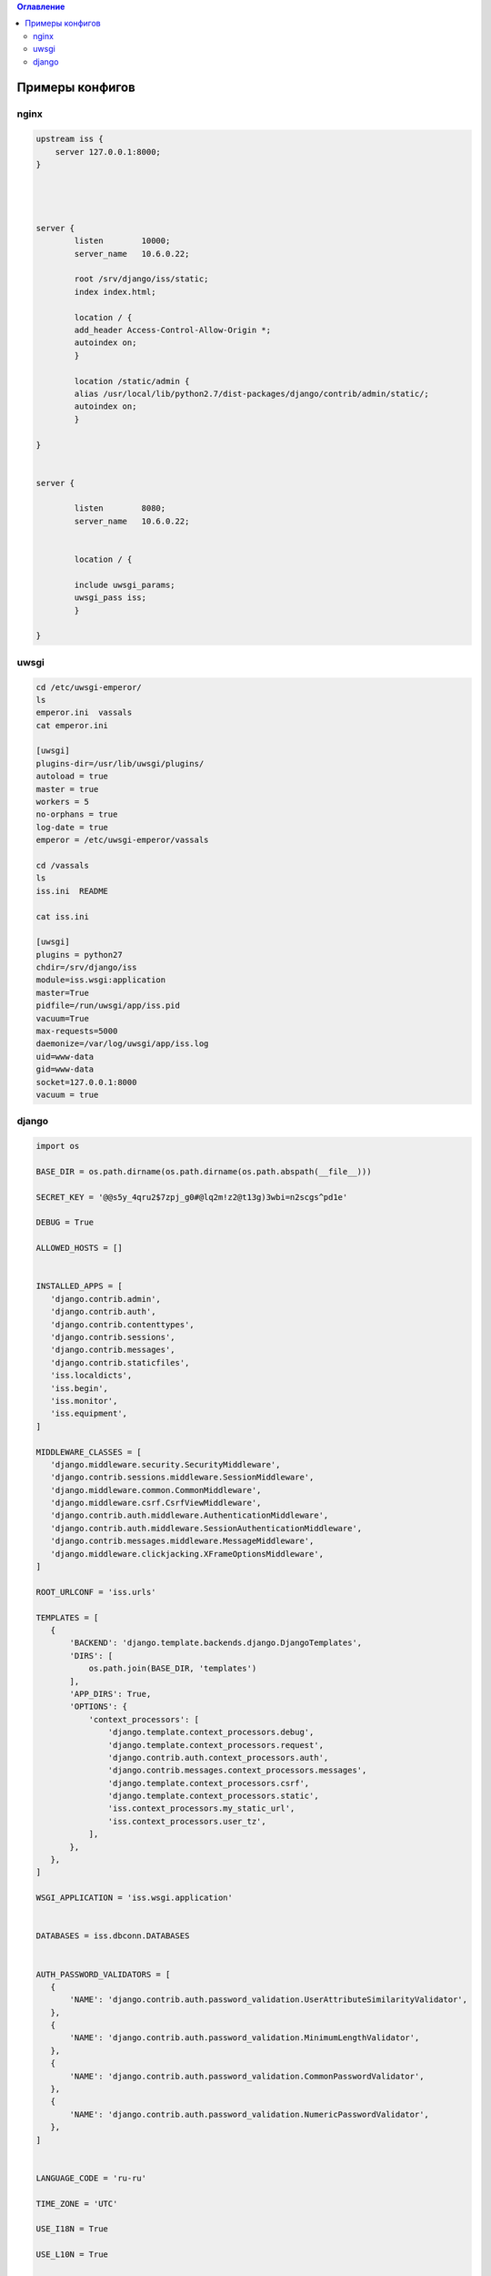 .. contents:: Оглавление
    :depth: 2



Примеры конфигов
================



nginx
-----


.. code-block:: sh

 upstream iss {
     server 127.0.0.1:8000;
 }




 server {
         listen        10000;
         server_name   10.6.0.22;

         root /srv/django/iss/static;
         index index.html;

         location / {
         add_header Access-Control-Allow-Origin *;
         autoindex on;
         }

         location /static/admin {
         alias /usr/local/lib/python2.7/dist-packages/django/contrib/admin/static/;
         autoindex on;
         }

 }


 server {

         listen        8080;
         server_name   10.6.0.22;


         location / {

         include uwsgi_params;
         uwsgi_pass iss;
         }

 }
 
 
 
 
uwsgi
-----
 
 
.. code-block:: sh

 
 cd /etc/uwsgi-emperor/
 ls
 emperor.ini  vassals
 cat emperor.ini
 
 [uwsgi]
 plugins-dir=/usr/lib/uwsgi/plugins/
 autoload = true
 master = true
 workers = 5
 no-orphans = true
 log-date = true
 emperor = /etc/uwsgi-emperor/vassals

 cd /vassals
 ls
 iss.ini  README
 
 cat iss.ini
 
 [uwsgi]
 plugins = python27
 chdir=/srv/django/iss
 module=iss.wsgi:application
 master=True
 pidfile=/run/uwsgi/app/iss.pid
 vacuum=True
 max-requests=5000
 daemonize=/var/log/uwsgi/app/iss.log
 uid=www-data
 gid=www-data
 socket=127.0.0.1:8000
 vacuum = true



django
------

.. code-block:: python

 import os

 BASE_DIR = os.path.dirname(os.path.dirname(os.path.abspath(__file__)))

 SECRET_KEY = '@@s5y_4qru2$7zpj_g0#@lq2m!z2@t13g)3wbi=n2scgs^pd1e'

 DEBUG = True

 ALLOWED_HOSTS = []


 INSTALLED_APPS = [
    'django.contrib.admin',
    'django.contrib.auth',
    'django.contrib.contenttypes',
    'django.contrib.sessions',
    'django.contrib.messages',
    'django.contrib.staticfiles',
    'iss.localdicts',
    'iss.begin',
    'iss.monitor',
    'iss.equipment',
 ]

 MIDDLEWARE_CLASSES = [
    'django.middleware.security.SecurityMiddleware',
    'django.contrib.sessions.middleware.SessionMiddleware',
    'django.middleware.common.CommonMiddleware',
    'django.middleware.csrf.CsrfViewMiddleware',
    'django.contrib.auth.middleware.AuthenticationMiddleware',
    'django.contrib.auth.middleware.SessionAuthenticationMiddleware',
    'django.contrib.messages.middleware.MessageMiddleware',
    'django.middleware.clickjacking.XFrameOptionsMiddleware',
 ]

 ROOT_URLCONF = 'iss.urls'

 TEMPLATES = [
    {
        'BACKEND': 'django.template.backends.django.DjangoTemplates',
        'DIRS': [
            os.path.join(BASE_DIR, 'templates')
        ],
        'APP_DIRS': True,
        'OPTIONS': {
            'context_processors': [
                'django.template.context_processors.debug',
                'django.template.context_processors.request',
                'django.contrib.auth.context_processors.auth',
                'django.contrib.messages.context_processors.messages',
                'django.template.context_processors.csrf',
                'django.template.context_processors.static',
                'iss.context_processors.my_static_url',
                'iss.context_processors.user_tz',
            ],
        },
    },
 ]

 WSGI_APPLICATION = 'iss.wsgi.application'


 DATABASES = iss.dbconn.DATABASES


 AUTH_PASSWORD_VALIDATORS = [
    {
        'NAME': 'django.contrib.auth.password_validation.UserAttributeSimilarityValidator',
    },
    {
        'NAME': 'django.contrib.auth.password_validation.MinimumLengthValidator',
    },
    {
        'NAME': 'django.contrib.auth.password_validation.CommonPasswordValidator',
    },
    {
        'NAME': 'django.contrib.auth.password_validation.NumericPasswordValidator',
    },
 ]


 LANGUAGE_CODE = 'ru-ru'

 TIME_ZONE = 'UTC'

 USE_I18N = True

 USE_L10N = True

 USE_TZ = True

 STATIC_URL = 'http://10.6.0.22:10000/static/admin/'

 ROOT_URL = '/'

 MY_STATIC_URL = 'http://10.6.0.22:10000/'

 SESSION_ENGINE = 'django.contrib.sessions.backends.cache'

